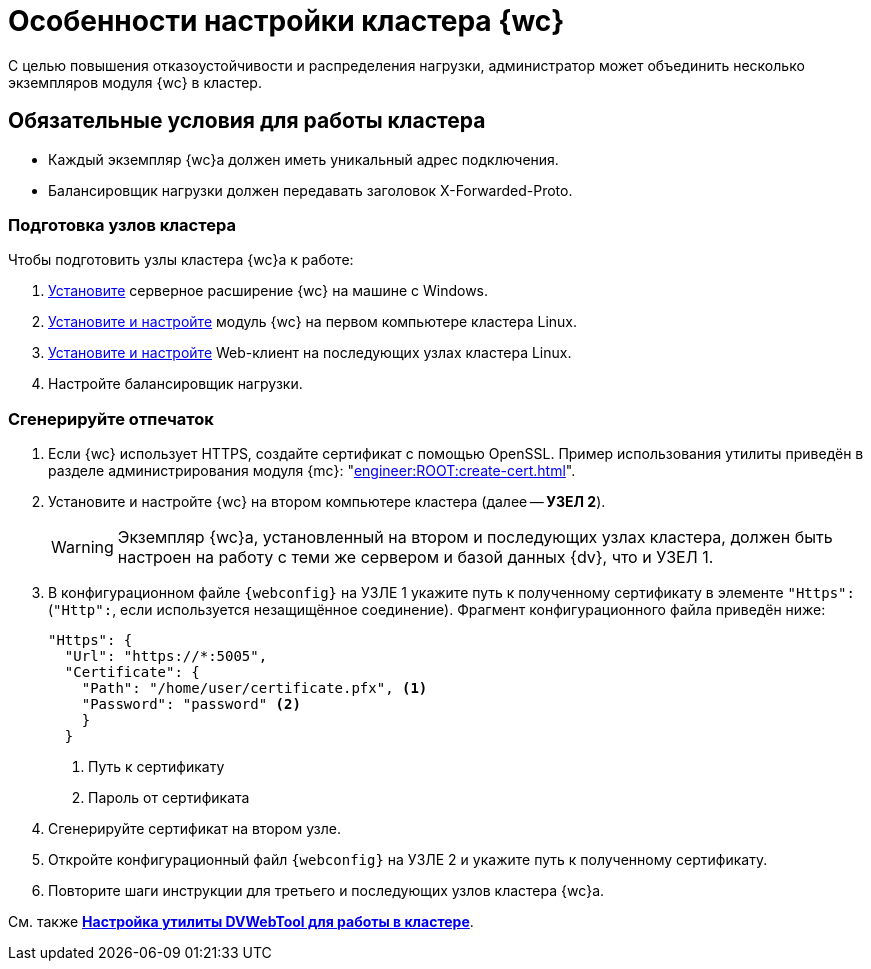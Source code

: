 = Особенности настройки кластера {wc}

С целью повышения отказоустойчивости и распределения нагрузки, администратор может объединить несколько экземпляров модуля {wc} в кластер.

[#conditions]
== Обязательные условия для работы кластера

* Каждый экземпляр {wc}а должен иметь уникальный адрес подключения.
* Балансировщик нагрузки должен передавать заголовок X-Forwarded-Proto.

[#preparation]
=== Подготовка узлов кластера

.Чтобы подготовить узлы кластера {wc}а к работе:
. xref:install-server.adoc#windows[Установите] серверное расширение {wc} на машине с Windows.
. xref:install-server.adoc#linux[Установите и настройте] модуль {wc} на первом компьютере кластера Linux.
. xref:install-server.adoc#linux[Установите и настройте] Web-клиент на последующих узлах кластера Linux.
. Настройте балансировщик нагрузки.
// . Найдите в конфигурационном файле {wc}а *УЗЛА 1* отпечаток используемого {wc}ом сертификата, он потребуется при настройке второго и последующих узлов кластера.

// [#find-cert]
// === Найдите отпечаток
//
// .Чтобы найти отпечаток:
// . Откройте конфигурационный файл `{webconfig}` на *УЗЛЕ 1*.
// . Перейдите к настройке menu:microsoft.identityModel[service > serviceCertificate > certificateReference].
// . Найдите номер сертификата в значении атрибута `findValue`.
// +
// // tag::webconfig[]
// .Отпечаток сертификата в конфигурационном файле web.config
// [source,json]
// ----
//   "microsoft.identityModel": {
//     "service": {
//       "serviceCertificate": {
//         "certificateReference": {
//           "x509FindType": "FindByThumbprint"
//           "findValue": "B4369FA8D1B0A1B502CB916509317E9C6077CC69" <.>
//         }
//       }
//     }
//   }
// ----
// <.> Отпечаток сертификата
// // end::webconfig[]

[#create-cert]
=== Сгенерируйте отпечаток

. Если {wc} использует HTTPS, создайте сертификат с помощью OpenSSL. Пример использования утилиты приведён в разделе администрирования модуля {mc}: "xref:engineer:ROOT:create-cert.adoc[]".
+
// . Откройте меню menu:Пуск[Выполнить].
// . Введите команду `mmc` и нажмите *ОК*.
// . Выберите меню menu:Файл[Добавить или удалить оснастку].
// . Выберите из списка оснастку "Сертификаты" и нажмите на кнопку *Добавить*.
// . В открывшемся окне установите переключатель на учетной записи компьютера. Не изменяя настроек, нажмите на кнопку *Далее*, затем на кнопку *Готово*.
// . Откройте раздел menu:Личное[Сертификаты].
// +
// .Консоль управления "Сертификаты". "Хранилище", "Личное"
// image::certificate-manager.png[Консоль управления "Сертификаты". "Хранилище", "Личное"]
// +
// . Найдите сертификат, который выдан {dv} и имеет полученный ранее <<find-cert,отпечаток>>.
// +
// NOTE: Проверить владельца можно по данным сертификата.
// +
// .Данные сертификата
// image::cert-thumbprint.png[Данные сертификата]
// +
// . Нажмите на кнопку *Копировать в файл* и экспортируйте сертификат в файл в формате `Файл обмена личной информацией - PKCS #12 (.pfx)`, следуя подсказкам мастера.
// +
// NOTE: Чтобы скопировать сертификат в файл в формате `Файл обмена личной информацией - PKCS #12 (.pfx)`, нужно выбрать *Экспортировать закрытый ключ*.
// +
// WARNING: Необходимо экспортировать приватный ключ.
+
. Установите и настройте {wc} на втором компьютере кластера (далее -- *УЗЕЛ 2*).
+
WARNING: Экземпляр {wc}а, установленный на втором и последующих узлах кластера, должен быть настроен на работу с теми же сервером и базой данных {dv}, что и УЗЕЛ 1.
+
. В конфигурационном файле `{webconfig}` на УЗЛЕ 1 укажите путь к полученному сертификату в элементе `"Https":` (`"Http":`, если используется незащищённое соединение). Фрагмент конфигурационного файла приведён ниже:
+
[source,json]
----
"Https": {
  "Url": "https://*:5005",
  "Certificate": {
    "Path": "/home/user/certificate.pfx", <.>
    "Password": "password" <.>
    }
  }
----
<.> Путь к сертификату
<.> Пароль от сертификата
+
. Сгенерируйте сертификат на втором узле.
. Откройте конфигурационный файл `{webconfig}` на УЗЛЕ 2 и укажите путь к полученному сертификату.
// +
// . Укажите путь к <<create-cert,файлу сертификата>> в конфигурационном файле на компьютер УЗЛА 2.
// +
// .Чтобы импортировать файл сертификата:
// .. Скопируйте полученный <<create-cert,файл сертификата>> в формате `.pfx` на компьютер УЗЛА 2.
// .. Откройте контекстное меню файла `.pfx` и выберите команду *Установить сертификат*.
// .. Установите переключатель расположения хранилища в значение _Локальный компьютер_ и нажмите *Далее*.
// .. Установите переключатель *Поместить все сертификаты в следующее хранилище*, выберите хранилище "Личное" и нажмите *Далее*.
// .. Нажмите *Готово*.
// +
// ****
// Сертификат будет добавлен в личное хранилище сертификатов.
// ****
+
// === Проверьте корректность добавления сертификата
//
// Проверить корректность добавления сертификата можно повторив на компьютере со вторым экземпляром {wc}а <<create-cert,выгрузку сертификата>> *_без экспорта_*. Если сертификат был добавлен корректно, в списке сертификатов в хранилище _Личное_ будет присутствовать сертификат с корректным <<find-cert,отпечатком>>.
. Повторите шаги инструкции для третьего и последующих узлов кластера {wc}а.

См. также *xref:dvweb-cluster.adoc[Настройка утилиты DVWebTool для работы в кластере]*.

// [#balancing]
// == Балансировка нагрузки
//
// Иногда при работе {wc}а может наблюдаться снижение производительности даже при условии соблюдения всех системных требований. Это может выражаться в виде периодического замедления в начале рабочего дня или после рассылки писем со ссылкой на {wc}, в таких случаях замедление обычно продолжается не более 1-2 минут. Время отклика страницы может увеличиваться до минуты.
//
// Причина такого поведения заключается в слишком долгой адаптации сервера {wc}а к повысившейся активности пользователей.
//
// Решением ситуации является установка минимального числа потоков, которое соответствовало бы операционному состоянию сервера {wc}а. Значение устанавливается в конфигурационном файле по адресу `/usr/lib/docsvision/webclient/DocsVision.WebClient.runtimeconfig.json`.
//
// Минимальное число потоков определяется в соответствии с числом активных пользователей (максимальному числу активных-сессий). Более точное значение можно определить, проанализировав показатели счетчика производительности в течение рабочего дня:
//
// . Установите средства https://learn.microsoft.com/ru-ru/dotnet/core/diagnostics/dotnet-counters[dotnet-counter] и https://learn.microsoft.com/ru-ru/dotnet/core/diagnostics/dotnet-stack[dotnet-stack] для Linux.
// . Запустите средство `dotnet-counter` и проанализируйте с его помощью количество потоков:
// +
// [source]
// ----
// ./dotnet-counters  collect --counters "System.Runtime[threadpool-thread-count]" -p XXXXX <.>
// ----
// <.> `-p XXXXX` замените на PID процесса ВК
// +
// . В результате в каталоге средства появится файл `counters.csv` со значением счетчика в разное время.
// . Среднее значение счетчика под нагрузкой можно использовать как минимальное число потоков.
// +
// Укажите его в конфигурационном файле `/usr/lib/docsvision/webclient/DocsVision.WebClient.runtimeconfig.json` в параметре `runtimeOptions.configProperties.System.Threading.ThreadPool.MinThreads`:
// +
// [source,json]
// ----
// {
//   "runtimeOptions": {
//     "tfm": "net6.0",
//     "frameworks": [
//       {
//         "name": "Microsoft.NETCore.App",
//         "version": "6.0.0"
//       },
//       {
//         "name": "Microsoft.AspNetCore.App",
//         "version": "6.0.0"
//       }
//     ],
//     "configProperties": {
//       "System.GC.Server": true,
//       "System.Reflection.Metadata.MetadataUpdater.IsSupported": false,
//       "System.Runtime.Serialization.EnableUnsafeBinaryFormatterSerialization": true,
//       "System.Threading.ThreadPool.MinThreads": 100 <.>
//     }
//   }
// }
// ----
// <.> `"System.Threading.ThreadPool.MinThreads"` -- минимальное количество потоков.
// +
// [WARNING]
// ====
// Обратите внимание! Конфигурационный файл будет перезаписан при установке обновления. Рекомендуется изменять настройку в случае, если наблюдаются замедления в работе {wc}а во время резкого увеличения числа активных пользователей (например, в начале рабочего дня или после рассылки писем со ссылкой на {wc}). Можно также превентивно планировать эту конфигурацию при нормальной работе, если ожидается большое число одновременных пользователей.
// ====
// +
// . Перезапустите {wcs-new}.
